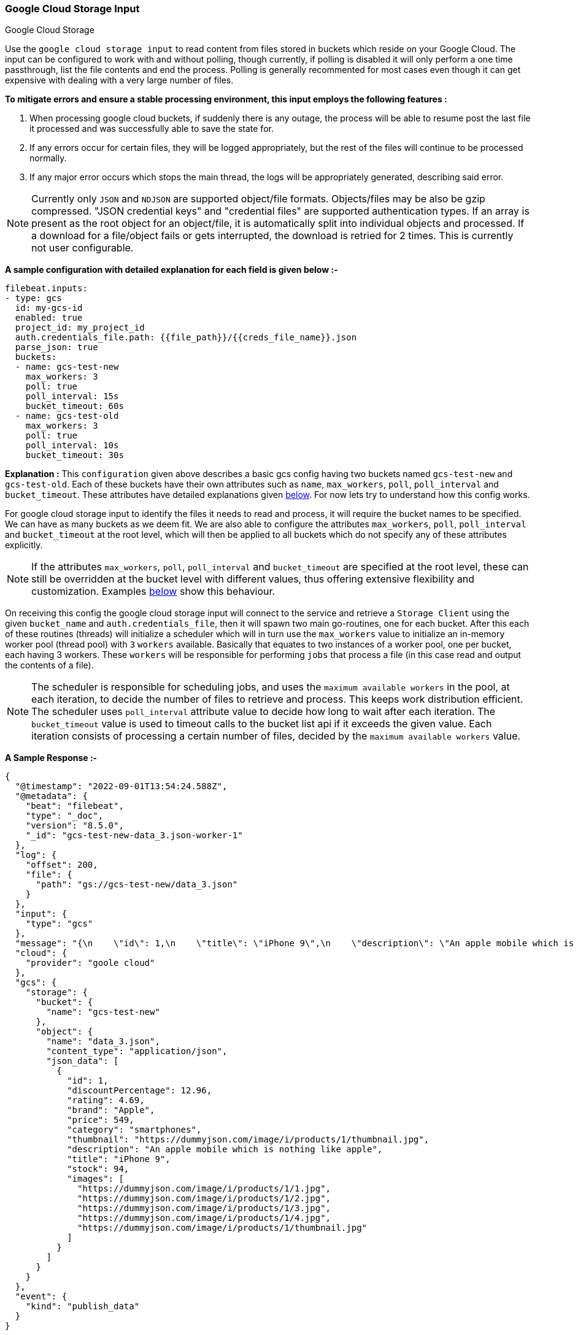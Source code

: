 [role="xpack"]

:type: gcs

[id="{beatname_lc}-input-{type}"]
=== Google Cloud Storage Input

++++
<titleabbrev>Google Cloud Storage</titleabbrev>
++++

Use the `google cloud storage input` to read content from files stored in buckets which reside on your Google Cloud.
The input can be configured to work with and without polling, though currently, if polling is disabled it will only 
perform a one time passthrough, list the file contents and end the process. Polling is generally recommented for most cases
even though it can get expensive with dealing with a very large number of files.

*To mitigate errors and ensure a stable processing environment, this input employs the following features :* 

1.  When processing google cloud buckets, if suddenly there is any outage, the process will be able to resume post the last file it processed 
    and was successfully able to save the state for. 

2.  If any errors occur for certain files, they will be logged appropriately, but the rest of the 
    files will continue to be processed normally. 

3.  If any major error occurs which stops the main thread, the logs will be appropriately generated,
    describing said error.

[id="supported-types-gcs"]
NOTE: Currently only `JSON` and `NDJSON` are supported object/file formats. Objects/files may be also be gzip compressed. 
"JSON credential keys" and "credential files" are supported authentication types.
If an array is present as the root object for an object/file, it is automatically split into individual objects and processed. 
If a download for a file/object fails or gets interrupted, the download is retried for 2 times. This is currently not user configurable.


[id="basic-config-gcs"]
*A sample configuration with detailed explanation for each field is given below :-*
["source","yaml",subs="attributes"]
----
filebeat.inputs:
- type: gcs
  id: my-gcs-id
  enabled: true
  project_id: my_project_id
  auth.credentials_file.path: {{file_path}}/{{creds_file_name}}.json
  parse_json: true
  buckets:
  - name: gcs-test-new
    max_workers: 3
    poll: true
    poll_interval: 15s
    bucket_timeout: 60s
  - name: gcs-test-old
    max_workers: 3
    poll: true
    poll_interval: 10s
    bucket_timeout: 30s
----

*Explanation :*
This `configuration` given above describes a basic gcs config having two buckets named `gcs-test-new` and `gcs-test-old`. 
Each of these buckets have their own attributes such as `name`, `max_workers`, `poll`, `poll_interval` and `bucket_timeout`. These attributes have detailed explanations 
given <<supported-attributes-gcs,below>>. For now lets try to understand how this config works. 

For google cloud storage input to identify the files it needs to read and process, it will require the bucket names to be specified. We can have as
many buckets as we deem fit. We are also able to configure the attributes `max_workers`, `poll`, `poll_interval` and `bucket_timeout` at the root level, which will
then be applied to all buckets which do not specify any of these attributes explicitly. 

NOTE: If the attributes `max_workers`, `poll`, `poll_interval` and `bucket_timeout` are specified at the root level, these can still be overridden at the bucket level with 
different values, thus offering extensive flexibility and customization. Examples <<bucket-overrides,below>> show this behaviour.

On receiving this config the google cloud storage input will connect to the service and retrieve a `Storage Client` using the given `bucket_name` and 
`auth.credentials_file`, then it will spawn two main go-routines, one for each bucket. After this each of these routines (threads) will initialize a scheduler 
which will in turn use the `max_workers` value to initialize an in-memory worker pool (thread pool) with `3` `workers` available. Basically that equates to two instances of a worker pool,
one per bucket, each having 3 workers. These `workers` will be responsible for performing `jobs` that process a file (in this case read and output the contents of a file).

NOTE: The scheduler is responsible for scheduling jobs, and uses the `maximum available workers` in the pool, at each iteration, to decide the number of files to retrieve and 
process. This keeps work distribution efficient. The scheduler uses `poll_interval` attribute value to decide how long to wait after each iteration. The `bucket_timeout` value is used to timeout calls to the bucket list api if it exceeds the given value. Each iteration consists of processing a certain number of files, decided by the `maximum available workers` value.

*A Sample Response :-*
["source","json"]
----
{
  "@timestamp": "2022-09-01T13:54:24.588Z",
  "@metadata": {
    "beat": "filebeat",
    "type": "_doc",
    "version": "8.5.0",
    "_id": "gcs-test-new-data_3.json-worker-1"
  },
  "log": {
    "offset": 200,
    "file": {
      "path": "gs://gcs-test-new/data_3.json"
    }
  },
  "input": {
    "type": "gcs"
  },
  "message": "{\n    \"id\": 1,\n    \"title\": \"iPhone 9\",\n    \"description\": \"An apple mobile which is nothing like apple\",\n    \"price\": 549,\n    \"discountPercentage\": 12.96,\n    \"rating\": 4.69,\n    \"stock\": 94,\n    \"brand\": \"Apple\",\n    \"category\": \"smartphones\",\n    \"thumbnail\": \"https://dummyjson.com/image/i/products/1/thumbnail.jpg\",\n    \"images\": [\n        \"https://dummyjson.com/image/i/products/1/1.jpg\",\n        \"https://dummyjson.com/image/i/products/1/2.jpg\",\n        \"https://dummyjson.com/image/i/products/1/3.jpg\",\n        \"https://dummyjson.com/image/i/products/1/4.jpg\",\n        \"https://dummyjson.com/image/i/products/1/thumbnail.jpg\"\n    ]\n}\n",
  "cloud": {
    "provider": "goole cloud"
  },
  "gcs": {
    "storage": {
      "bucket": {
        "name": "gcs-test-new"
      },
      "object": {
        "name": "data_3.json",
        "content_type": "application/json",
        "json_data": [
          {
            "id": 1,
            "discountPercentage": 12.96,
            "rating": 4.69,
            "brand": "Apple",
            "price": 549,
            "category": "smartphones",
            "thumbnail": "https://dummyjson.com/image/i/products/1/thumbnail.jpg",
            "description": "An apple mobile which is nothing like apple",
            "title": "iPhone 9",
            "stock": 94,
            "images": [
              "https://dummyjson.com/image/i/products/1/1.jpg",
              "https://dummyjson.com/image/i/products/1/2.jpg",
              "https://dummyjson.com/image/i/products/1/3.jpg",
              "https://dummyjson.com/image/i/products/1/4.jpg",
              "https://dummyjson.com/image/i/products/1/thumbnail.jpg"
            ]
          }
        ]
      }
    }
  },
  "event": {
    "kind": "publish_data"
  }
}
----

As we can see from the response above, the `message` field contains the original stringified data while the `gcs.storage.object.data` contains the objectified data. 
    
*Some of the key attributes are as follows :-* 

    1. *message* : Original stringified object data.
    2. *log.file.path* : Path of the object in google cloud.
    3. *gcs.storage.bucket.name* : Name of the bucket from which the file has been read.
    4. *gcs.storage.object.name* : Name of the file/object which has been read.
    5. *gcs.storage.object.content_type* : Content type of the file/object. You can find the supported content types <<supported-types-gcs,here>> .
    6. *gcs.storage.object.json_data* :  Objectified json file data, representing the contents of the file.

Now let's explore the configuration attributes a bit more elaborately.

[id="supported-attributes-gcs"]
*Supported Attributes :-*

    1. <<attrib-project-id,project_id>>
    2. <<attrib-auth-credentials-json,auth.credentials_json.account_key>>
    3. <<attrib-auth-credentials-file,auth.credentials_file.path>>
    4. <<attrib-buckets,buckets>>
    5. <<attrib-bucket-name,name>>
    6. <<attrib-bucket-timeout,bucket_timeout>>
    7. <<attrib-max_workers-gcs,max_workers>>
    8. <<attrib-poll-gcs,poll>>
    9. <<attrib-poll_interval-gcs,poll_interval>>
   10. <<attrib-parse_json,parse_json>>
   11. <<attrib-file_selectors-gcs,file_selectors>>
   12. <<attrib-expand_event_list_from_field-gcs,expand_event_list_from_field>>
   13. <<attrib-timestamp_epoch-gcs,timestamp_epoch>>


[id="attrib-project-id"]
[float]
==== `project_id`

This attribute is required for various internal operations with respect to authentication, creating storage clients and logging which are used internally
for various processing purposes.

[id="attrib-auth-credentials-json"]
[float]
==== `auth.credentials_json.account_key`

This attribute contains the *json service account credentials string*, which can be generated from the google cloud console, ref: https://cloud.google.com/iam/docs/creating-managing-service-account-keys, 
under the respective storage account. A single storage account can contain multiple buckets, and they will all use this common service account access key. 

[id="attrib-auth-credentials-file"]
[float]
==== `auth.credentials_file.path`

This attribute contains the *service account credentials file*, which can be generated from the google cloud console, ref: https://cloud.google.com/iam/docs/creating-managing-service-account-keys, 
under the respective storage account. A single storage account can contain multiple buckets, and they will all use this common service account credentials file.  

NOTE: We require only either of `auth.credentials_json.account_key` or `auth.credentials_file.path` to be specified for authentication purposes. If both attributes are
specified, then the one that occurs first in the configuration will be used.

[id="attrib-buckets"]
[float]
==== `buckets`

This attribute contains the details about a specific bucket like `name`, `max_workers`, `poll`, `poll_interval` and `bucket_timeout`. The attribute `name` is specific to a 
bucket as it describes the bucket name, while the fields `max_workers`, `poll`, `poll_interval` and `bucket_timeout` can exist both at the bucket level and the root level.
This attribute is internally represented as an array, so we can add as many buckets as we require.

[id="attrib-bucket-name"]
[float]
==== `name`

This is a specific subfield of a bucket. It specifies the bucket name.

[id="attrib-bucket-timeout"]
[float]
==== `bucket_timeout`

This attribute defines the maximum amount of time after which a bucket operation will give and stop if no response is recieved (example: reading a file / listing a file). 
It can be defined in the following formats : `{{x}}s`, `{{x}}m`, `{{x}}h`, here `s = seconds`, `m = minutes` and `h = hours`. The value `{{x}}` can be anything we wish.
If no value is specified for this, by default its initialized to `50 seconds`. This attribute can be specified both at the root level of the configuration as well at the bucket level. 
The bucket level values will always take priority and override the root level values if both are specified. 

[id="attrib-max_workers-gcs"]
[float]
==== `max_workers`

This attribute defines the maximum number of workers (go routines / lightweight threads) are allocated in the worker pool (thread pool) for processing jobs 
which read contents of file. More number of workers equals a greater amount of concurrency achieved. There is an upper cap of `5000` workers per bucket that 
can be defined due to internal sdk constraints. This attribute can be specified both at the root level of the configuration as well at the bucket level. 
The bucket level values will always take priority and override the root level values if both are specified.

[id="attrib-poll-gcs"]
[float]
==== `poll`

This attribute informs the scheduler whether to keep polling for new files or not. Default value of this is `false`, so it will not keep polling if not explicitly 
specified. This attribute can be specified both at the root level of the configuration as well at the bucket level. The bucket level values will always 
take priority and override the root level values if both are specified.

[id="attrib-poll_interval-gcs"]
[float]
==== `poll_interval`

This attribute defines the maximum amount of time after which the internal scheduler will make the polling call for the next set of objects/files. It can be 
defined in the following formats : `{{x}}s`, `{{x}}m`, `{{x}}h`, here `s = seconds`, `m = minutes` and `h = hours`. The value `{{x}}` can be anything we wish.
Example : `10s` would mean we would like the polling to occur every 10 seconds. If no value is specified for this, by default its initialized to `300 seconds`. 
This attribute can be specified both at the root level of the configuration as well at the bucket level. The bucket level values will always take priority 
and override the root level values if both are specified.

[id="attrib-parse_json"]
[float]
==== `parse_json`

This attribute informs the publisher  whether to parse & objectify json data or not. By default this is set to `false`, since it can get expensive dealing with 
highly nested json data. If this is set to `false` the *gcs.storage.object.json_data* field in the response will have an empty array. This attribute is only
applicable for json objects and has no effect on other types of objects. This attribute can be specified both at the root level of the configuration as well at the bucket level. 
The bucket level values will always take priority and override the root level values if both are specified.

[id="attrib-file_selectors-gcs"]
[float]
==== `file_selectors`

If the GCS buckets have objects that correspond to files that {beatname_uc} shouldn't process, `file_selectors` can be used to limit the files that are downloaded. This is a list of selectors which are based on a regular expression pattern. The regular expression should match the object name or should be a part of the object name (ideally a prefix). The regular expression syntax used is [RE2](https://github.com/google/re2/wiki/Syntax). Files that don't match any configured expression won't be processed.This attribute can be specified both at the root level of the configuration as well at the container level. The container level values will always take priority and override the root level values if both are specified.

[source, yml]
----
filebeat.inputs:
- type: gcs
  project_id: my_project_id
  auth.credentials_file.path: {{file_path}}/{{creds_file_name}}.json
  buckets:
  - name: obs-bucket
    max_workers: 3
    poll: true
    poll_interval: 15s
    bucket_timeout: 60s
    file_selectors:
    - regex: '/Monitoring/'
    - regex: 'docs/'
    - regex: '/Security-Logs/'
----

[id="attrib-expand_event_list_from_field-gcs"]
[float]
==== `expand_event_list_from_field`

If the file-set using this input expects to receive multiple messages bundled under a specific field or an array of objects then the config option for `expand_event_list_from_field` can be specified. This setting will be able to split the messages under the group value into separate events. For example, if you have logs that are in JSON format and events are found under the JSON object "Records". To split the events into separate events, the config option `expand_event_list_from_field` can be set to "Records". This attribute can be specified both at the root level of the configuration as well at the container level. The container level values will always take priority and override the root level values if both are specified.

[source, json]
----
{
    "Records": [
        {
            "eventVersion": "1.07",
            "eventTime": "2019-11-14T00:51:00Z",
            "region": "us-east-1",
            "eventID": "EXAMPLE8-9621-4d00-b913-beca2EXAMPLE",
        },
        {
            "eventVersion": "1.07",
            "eventTime": "2019-11-14T00:52:00Z",
            "region": "us-east-1",
            "eventID": "EXAMPLEc-28be-486c-8928-49ce6EXAMPLE",
        }
    ]
}
----

[source,yml]
----
filebeat.inputs:
- type: gcs
  project_id: my_project_id
  auth.credentials_file.path: {{file_path}}/{{creds_file_name}}.json
  buckets:
  - name: obs-bucket
    max_workers: 3
    poll: true
    poll_interval: 15s
    bucket_timeout: 60s
    expand_event_list_from_field: Records
----

NOTE: The `parse_json` setting is incompatible with `expand_event_list_from_field`. If enabled it will be ignored. This attribute is only applicable for JSON file formats. You do not need to specify this attribute if the file has an array of objects at the root level. Root level array of objects are automatically split into separate events. If failures occur or the input crashes due to some unexpected error, the processing will resume from the last successfully processed file or object.


[id="attrib-timestamp_epoch-gcs"]
[float]
==== `timestamp_epoch`

This attribute can be used to filter out files and objects that have a timestamp older than the specified value. The value of this attribute should be in unix `epoch` (seconds) format. The timestamp value is compared with the `object.Updated` field obtained from the object metadata. This attribute can be specified both at the root level of the configuration as well at the container level. The container level values will always take priority and override the root level values if both are specified.

[source, yml]
----
filebeat.inputs:
- type: gcs
  project_id: my_project_id
  auth.credentials_file.path: {{file_path}}/{{creds_file_name}}.json
  buckets:
  - name: obs-bucket
    max_workers: 3
    poll: true
    poll_interval: 15s
    bucket_timeout: 60s
    timestamp_epoch: 1630444800
----

[id="bucket-overrides"]
*The sample configs below will explain the bucket level overriding of attributes a bit further :-*

*CASE - 1 :*

Here `bucket_1` is using root level attributes while `bucket_2` overrides the values :

[source, yml]
----
filebeat.inputs:
- type: gcs
  id: my-gcs-id
  enabled: true
  project_id: my_project_id
  auth.credentials_file.path: {{file_path}}/{{creds_file_name}}.json
  max_workers: 10
  poll: true
  poll_interval: 15s
  buckets:
  - name: bucket_1
  - name: bucket_2
    max_workers: 3
    poll: true
    poll_interval: 10s
----

*Explanation :*
In this configuration `bucket_1` has no sub attributes in `max_workers`, `poll` and `poll_interval` defined. It inherits the values for these fileds from the root 
level, which is `max_workers = 10`, `poll = true` and `poll_interval = 15 seconds`. However `bucket_2` has these fields defined and it will use those values instead 
of using the root values.

*CASE - 2 :*

Here both `bucket_1` and `bucket_2` overrides the root values :

[source, yml]
----
filebeat.inputs:
  - type: gcs
    id: my-gcs-id
    enabled: true
    project_id: my_project_id
    auth.credentials_file.path: {{file_path}}/{{creds_file_name}}.json
    max_workers: 10
    poll: true
    poll_interval: 15s
    buckets:
    - name: bucket_1
      max_workers: 5
      poll: true
      poll_interval: 10s
    - name: bucket_2
      max_workers: 5
      poll: true
      poll_interval: 10s
----

*Explanation :*
In this configuration even though we have specified `max_workers = 10`, `poll = true` and `poll_interval = 15s` at the root level, both the buckets
will override these values with their own respective values which are defined as part of their sub attibutes.


NOTE: Any feedback is welcome which will help us further optimize this input. Please feel free to open a github issue for any bugs or feature requests.